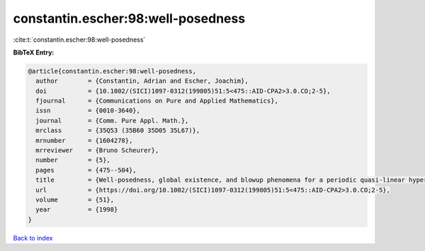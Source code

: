 constantin.escher:98:well-posedness
===================================

:cite:t:`constantin.escher:98:well-posedness`

**BibTeX Entry:**

.. code-block:: bibtex

   @article{constantin.escher:98:well-posedness,
     author        = {Constantin, Adrian and Escher, Joachim},
     doi           = {10.1002/(SICI)1097-0312(199805)51:5<475::AID-CPA2>3.0.CO;2-5},
     fjournal      = {Communications on Pure and Applied Mathematics},
     issn          = {0010-3640},
     journal       = {Comm. Pure Appl. Math.},
     mrclass       = {35Q53 (35B60 35D05 35L67)},
     mrnumber      = {1604278},
     mrreviewer    = {Bruno Scheurer},
     number        = {5},
     pages         = {475--504},
     title         = {Well-posedness, global existence, and blowup phenomena for a periodic quasi-linear hyperbolic equation},
     url           = {https://doi.org/10.1002/(SICI)1097-0312(199805)51:5<475::AID-CPA2>3.0.CO;2-5},
     volume        = {51},
     year          = {1998}
   }

`Back to index <../By-Cite-Keys.html>`_
